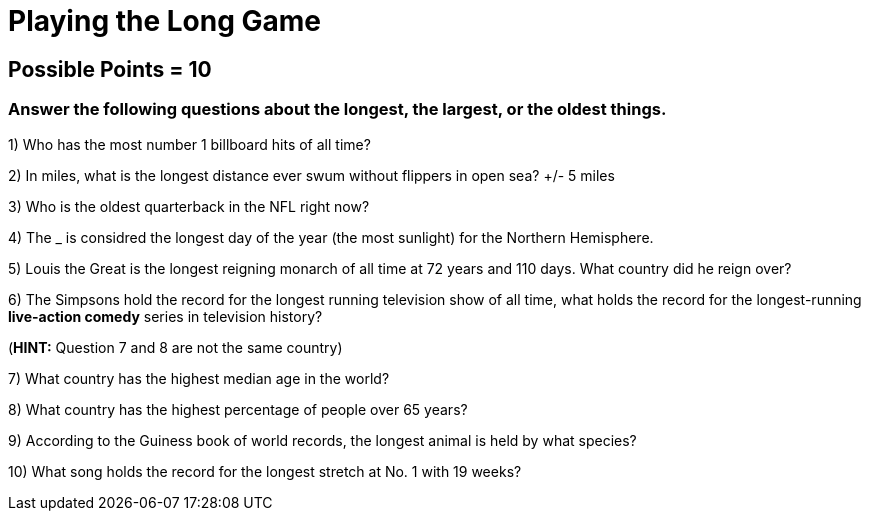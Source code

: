 = Playing the Long Game

== Possible Points = 10

=== Answer the following questions about the longest, the largest, or the oldest things.


1) Who has the most number 1 billboard hits of all time?

2) In miles, what is the longest distance ever swum without flippers in open sea? +/- 5 miles


3) Who is the oldest quarterback in the NFL right now?


4) The _ is considred the longest day of the year (the most sunlight) for the Northern Hemisphere.


5) Louis the Great is the longest reigning monarch of all time at 72 years and 110 days. What country did he reign over?


6) The Simpsons hold the record for the longest running television show of all time, what holds the record for the longest-running *live-action comedy* series in television history?

(*HINT:* Question 7 and 8 are not the same country)

7) What country has the highest median age in the world?


8) What country has the highest percentage of people over 65 years?


9) According to the Guiness book of world records, the longest animal is held by what species?


10) What song holds the record for the longest stretch at No. 1 with 19 weeks?
